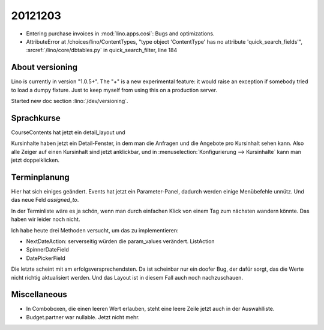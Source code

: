 20121203
========

- Entering purchase invoices in :mod:`lino.apps.cosi`:
  Bugs and optimizations.
  
- AttributeError at /choices/lino/ContentTypes, 
  "type object 'ContentType' has no attribute 'quick_search_fields'",
  :srcref:`/lino/core/dbtables.py` in quick_search_filter, line 184  
  

About versioning
----------------

Lino is currently in version "1.0.5+". 
The "+" is a new experimental feature: it would raise
an exception if somebody tried to load a dumpy fixture.
Just to keep myself from using this on a production server.

Started new doc section :lino:`/dev/versioning`.


Sprachkurse
-----------

CourseContents hat jetzt ein detail_layout und 

Kursinhalte haben jetzt ein Detail-Fenster, in dem man
die Anfragen und die Angebote pro Kursinhalt sehen kann.
Also alle Zeiger auf einen Kursinhalt sind jetzt anklickbar,
und in :menuselection:`Konfigurierung --> Kursinhalte`
kann man jetzt doppelklicken.


Terminplanung
-------------

Hier hat sich einiges geändert. Events hat jetzt ein Parameter-Panel,
dadurch werden einige Menübefehle unnütz.
Und das neue Feld `assigned_to`.

In der Terminliste wäre es ja schön, wenn man durch einfachen Klick 
von einem Tag zum nächsten wandern könnte. Das haben wir leider noch nicht.

Ich habe heute drei Methoden versucht, um das zu implementieren:

- NextDateAction: serverseitig würden die param_values verändert. ListAction
- SpinnerDateField
- DatePickerField

Die letzte scheint mit am erfolgsversprechendsten. Da ist scheinbar nur ein doofer Bug, 
der dafür sorgt, das die Werte nicht richtig aktualisiert werden. 
Und das Layout ist in diesem Fall auch noch nachzuschauen.

Miscellaneous
-------------

- In Comboboxen, die einen leeren Wert erlauben, 
  steht eine leere Zeile jetzt auch in der Auswahlliste.
  
- Budget.partner war nullable. Jetzt nicht mehr.
